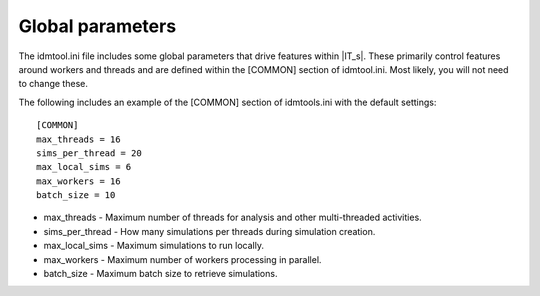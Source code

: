 Global parameters
=================

The idmtool.ini file includes some global parameters that drive features within |IT_s|. These primarily control features around workers
and threads and are defined within the [COMMON] section of idmtool.ini. Most likely, you will not need to change these.

The following includes an example of the [COMMON] section of idmtools.ini with the default settings::

    [COMMON]
    max_threads = 16
    sims_per_thread = 20
    max_local_sims = 6
    max_workers = 16
    batch_size = 10

* max_threads - Maximum number of threads for analysis and other multi-threaded activities.
* sims_per_thread - How many simulations per threads during simulation creation.
* max_local_sims - Maximum simulations to run locally.
* max_workers - Maximum number of workers processing in parallel.
* batch_size - Maximum batch size to retrieve simulations.
